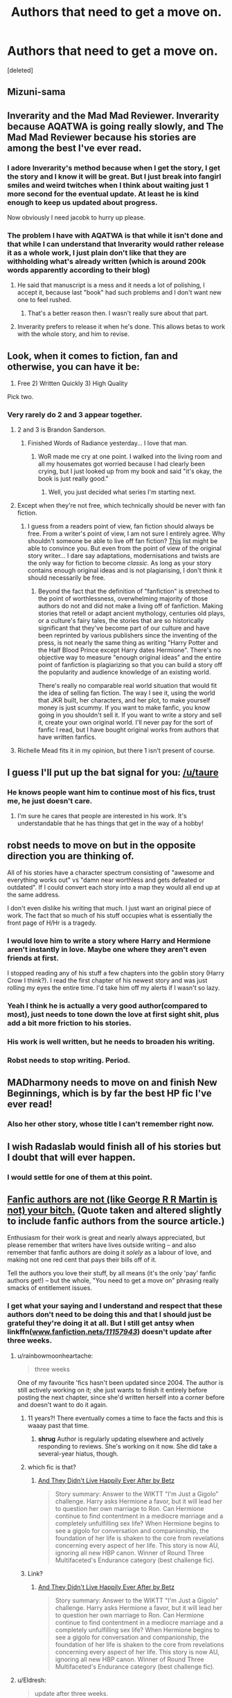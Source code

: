 #+TITLE: Authors that need to get a move on.

* Authors that need to get a move on.
:PROPERTIES:
:Score: 16
:DateUnix: 1438055340.0
:DateShort: 2015-Jul-28
:FlairText: Discussion
:END:
[deleted]


** Mizuni-sama
:PROPERTIES:
:Author: KwanLi
:Score: 7
:DateUnix: 1438083814.0
:DateShort: 2015-Jul-28
:END:


** Inverarity and the Mad Mad Reviewer. Inverarity because AQATWA is going really slowly, and The Mad Mad Reviewer because his stories are among the best I've ever read.
:PROPERTIES:
:Author: Karinta
:Score: 7
:DateUnix: 1438069245.0
:DateShort: 2015-Jul-28
:END:

*** I adore Inverarity's method because when I get the story, I get the story and I know it will be great. But I just break into fangirl smiles and weird twitches when I think about waiting just 1 more second for the eventual update. At least he is kind enough to keep us updated about progress.

Now obviously I need jacobk to hurry up please.
:PROPERTIES:
:Author: colormiconfused
:Score: 2
:DateUnix: 1438218912.0
:DateShort: 2015-Jul-30
:END:


*** The problem I have with AQATWA is that while it isn't done and that while I can understand that Inverarity would rather release it as a whole work, I just plain don't like that they are withholding what's already written (which is around 200k words apparently according to their blog)
:PROPERTIES:
:Author: MusubiKazesaru
:Score: 1
:DateUnix: 1438078503.0
:DateShort: 2015-Jul-28
:END:

**** He said that manuscript is a mess and it needs a lot of polishing, I accept it, because last "book" had such problems and I don't want new one to feel rushed.
:PROPERTIES:
:Author: StudentOfMrKleks
:Score: 4
:DateUnix: 1438082478.0
:DateShort: 2015-Jul-28
:END:

***** That's a better reason then. I wasn't really sure about that part.
:PROPERTIES:
:Author: MusubiKazesaru
:Score: 2
:DateUnix: 1438084277.0
:DateShort: 2015-Jul-28
:END:


**** Inverarity prefers to release it when he's done. This allows betas to work with the whole story, and him to revise.
:PROPERTIES:
:Author: Karinta
:Score: 1
:DateUnix: 1438107827.0
:DateShort: 2015-Jul-28
:END:


** Look, when it comes to fiction, fan and otherwise, you can have it be:

1) Free 2) Written Quickly 3) High Quality

Pick two.
:PROPERTIES:
:Author: Lane_Anasazi
:Score: 20
:DateUnix: 1438062544.0
:DateShort: 2015-Jul-28
:END:

*** Very rarely do 2 and 3 appear together.
:PROPERTIES:
:Author: Bobo54bc
:Score: 7
:DateUnix: 1438064033.0
:DateShort: 2015-Jul-28
:END:

**** 2 and 3 is Brandon Sanderson.
:PROPERTIES:
:Author: howtopleaseme
:Score: 7
:DateUnix: 1438087012.0
:DateShort: 2015-Jul-28
:END:

***** Finished Words of Radiance yesterday... I love that man.
:PROPERTIES:
:Score: 2
:DateUnix: 1438088817.0
:DateShort: 2015-Jul-28
:END:

****** WoR made me cry at one point. I walked into the living room and all my housemates got worried because I had clearly been crying, but I just looked up from my book and said "it's okay, the book is just really good."
:PROPERTIES:
:Author: haloraptor
:Score: 3
:DateUnix: 1438091265.0
:DateShort: 2015-Jul-28
:END:

******* Well, you just decided what series I'm starting next.
:PROPERTIES:
:Author: Laoscaos
:Score: 2
:DateUnix: 1438121931.0
:DateShort: 2015-Jul-29
:END:


**** Except when they're not free, which technically should be never with fan fiction.
:PROPERTIES:
:Score: 4
:DateUnix: 1438070460.0
:DateShort: 2015-Jul-28
:END:

***** I guess from a readers point of view, fan fiction should always be free. From a writer's point of view, I am not sure I entirely agree. Why shouldn't someone be able to live off fan fiction? [[http://bookshop.livejournal.com/1044495.html][This]] list might be able to convince you. But even from the point of view of the original story writer... I dare say adaptations, modernisations and twists are the only way for fiction to become /classic/. As long as your story contains enough original ideas and is not plagiarising, I don't think it should necessarily be free.
:PROPERTIES:
:Author: ClaraBlack
:Score: 2
:DateUnix: 1438122806.0
:DateShort: 2015-Jul-29
:END:

****** Beyond the fact that the definition of "fanfiction" is stretched to the point of worthlessness, overwhelming majority of those authors do not and did not make a living off of fanfiction. Making stories that retell or adapt ancient mythology, centuries old plays, or a culture's fairy tales, the stories that are so historically significant that they've become part of our culture and have been reprinted by various publishers since the inventing of the press, is not nearly the same thing as writing "Harry Potter and the Half Blood Prince except Harry dates Hermione". There's no objective way to measure "enough original ideas" and the entire point of fanfiction is plagiarizing so that you can build a story off the popularity and audience knowledge of an existing world.

There's really no comparable real world situation that would fit the idea of selling fan fiction. The way I see it, using the world that JKR built, her characters, and her plot, to make yourself money is just scummy. If you want to make fanfic, you know going in you shouldn't sell it. If you want to write a story and sell it, create your own original world. I'll never pay for the sort of fanfic I read, but I have bought original works from authors that have written fanfics.
:PROPERTIES:
:Score: 3
:DateUnix: 1438132907.0
:DateShort: 2015-Jul-29
:END:


**** Richelle Mead fits it in my opinion, but there 1 isn't present of course.
:PROPERTIES:
:Author: Riversz
:Score: 1
:DateUnix: 1438098669.0
:DateShort: 2015-Jul-28
:END:


** I guess I'll put up the bat signal for you: [[/u/taure]]
:PROPERTIES:
:Author: boomberrybella
:Score: 12
:DateUnix: 1438058368.0
:DateShort: 2015-Jul-28
:END:

*** He knows people want him to continue most of his fics, trust me, he just doesn't care.
:PROPERTIES:
:Score: 1
:DateUnix: 1438387687.0
:DateShort: 2015-Aug-01
:END:

**** I'm sure he cares that people are interested in his work. It's understandable that he has things that get in the way of a hobby!
:PROPERTIES:
:Author: boomberrybella
:Score: 1
:DateUnix: 1438444511.0
:DateShort: 2015-Aug-01
:END:


** robst needs to move on but in the opposite direction you are thinking of.

All of his stories have a character spectrum consisting of "awesome and everything works out" vs "damn near worthless and gets defeated or outdated". If I could convert each story into a map they would all end up at the same address.

I don't even dislike his writing that much. I just want an original piece of work. The fact that so much of his stuff occupies what is essentially the front page of H/Hr is a tragedy.
:PROPERTIES:
:Author: DZCreeper
:Score: 9
:DateUnix: 1438061572.0
:DateShort: 2015-Jul-28
:END:

*** I would love him to write a story where Harry and Hermione aren't instantly in love. Maybe one where they aren't even friends at first.

I stopped reading any of his stuff a few chapters into the goblin story (Harry Crow I think?). I read the first chapter of his newest story and was just rolling my eyes the entire time. I'd take him off my alerts if I wasn't so lazy.
:PROPERTIES:
:Author: Slindish
:Score: 1
:DateUnix: 1438064661.0
:DateShort: 2015-Jul-28
:END:


*** Yeah I think he is actually a very good author(compared to most), just needs to tone down the love at first sight shit, plus add a bit more friction to his stories.
:PROPERTIES:
:Author: howtopleaseme
:Score: 2
:DateUnix: 1438086950.0
:DateShort: 2015-Jul-28
:END:


*** His work is well written, but he needs to broaden his writing.
:PROPERTIES:
:Score: 1
:DateUnix: 1438120398.0
:DateShort: 2015-Jul-29
:END:


*** Robst needs to stop writing. Period.
:PROPERTIES:
:Author: PsychoGeek
:Score: 0
:DateUnix: 1438131592.0
:DateShort: 2015-Jul-29
:END:


** MADharmony needs to move on and finish New Beginnings, which is by far the best HP fic I've ever read!
:PROPERTIES:
:Author: bereitmachenn
:Score: 5
:DateUnix: 1438066602.0
:DateShort: 2015-Jul-28
:END:

*** Also her other story, whose title I can't remember right now.
:PROPERTIES:
:Author: flame7926
:Score: 2
:DateUnix: 1438084072.0
:DateShort: 2015-Jul-28
:END:


** I wish Radaslab would finish all of his stories but I doubt that will ever happen.
:PROPERTIES:
:Score: 6
:DateUnix: 1438120493.0
:DateShort: 2015-Jul-29
:END:

*** I would settle for one of them at this point.
:PROPERTIES:
:Score: 1
:DateUnix: 1438197065.0
:DateShort: 2015-Jul-29
:END:


** [[http://journal.neilgaiman.com/2009/05/entitlement-issues.html][Fanfic authors are not (like George R R Martin is not) your bitch.]] (Quote taken and altered slightly to include fanfic authors from the source article.)

Enthusiasm for their work is great and nearly always appreciated, but please remember that writers have lives outside writing -- and also remember that fanfic authors are doing it /solely/ as a labour of love, and making not one red cent that pays their bills off of it.

Tell the authors you love their stuff, by all means (it's the only 'pay' fanfic authors get!) -- but the whole, "You need to get a move on" phrasing really smacks of entitlement issues.
:PROPERTIES:
:Author: rainbowmoonheartache
:Score: 11
:DateUnix: 1438060641.0
:DateShort: 2015-Jul-28
:END:

*** I get what your saying and I understand and respect that these authors don't need to be doing this and that I should just be grateful they're doing it at all. But I still get antsy when linkffn([[http://www.fanfiction.net/s/11157943/][www.fanfiction.net/s/11157943/]]) doesn't update after three weeks.
:PROPERTIES:
:Author: toni_toni
:Score: 2
:DateUnix: 1438063848.0
:DateShort: 2015-Jul-28
:END:

**** u/rainbowmoonheartache:
#+begin_quote
  three weeks
#+end_quote

One of my favourite 'fics hasn't been updated since 2004. The author is still actively working on it; she just wants to finish it entirely before posting the next chapter, since she'd written herself into a corner before and doesn't want to do it again.
:PROPERTIES:
:Author: rainbowmoonheartache
:Score: 8
:DateUnix: 1438096623.0
:DateShort: 2015-Jul-28
:END:

***** 11 years?! There eventually comes a time to face the facts and this is waaay past that time.
:PROPERTIES:
:Author: toni_toni
:Score: 8
:DateUnix: 1438097047.0
:DateShort: 2015-Jul-28
:END:

****** *shrug* Author is regularly updating elsewhere and actively responding to reviews. She's working on it now. She did take a several-year hiatus, though.
:PROPERTIES:
:Author: rainbowmoonheartache
:Score: 2
:DateUnix: 1438293742.0
:DateShort: 2015-Jul-31
:END:


***** which fic is that?
:PROPERTIES:
:Author: Lukc
:Score: 2
:DateUnix: 1438100030.0
:DateShort: 2015-Jul-28
:END:

****** [[http://ashwinder.sycophanthex.com/viewstory.php?sid=7357][And They Didn't Live Happily Ever After by Betz]]

#+begin_quote
  Story summary: Answer to the WIKTT "I'm Just a Gigolo" challenge. Harry asks Hermione a favor, but it will lead her to question her own marriage to Ron. Can Hermione continue to find contentment in a mediocre marriage and a completely unfulfilling sex life? When Hermione begins to see a gigolo for conversation and companionship, the foundation of her life is shaken to the core from revelations concerning every aspect of her life. This story is now AU, ignoring all new HBP canon. Winner of Round Three Multifaceted's Endurance category (best challenge fic).
#+end_quote
:PROPERTIES:
:Author: rainbowmoonheartache
:Score: 2
:DateUnix: 1438293682.0
:DateShort: 2015-Jul-31
:END:


***** Link?
:PROPERTIES:
:Author: ryanvdb
:Score: 1
:DateUnix: 1438287326.0
:DateShort: 2015-Jul-31
:END:

****** [[http://ashwinder.sycophanthex.com/viewstory.php?sid=7357][And They Didn't Live Happily Ever After by Betz]]

#+begin_quote
  Story summary: Answer to the WIKTT "I'm Just a Gigolo" challenge. Harry asks Hermione a favor, but it will lead her to question her own marriage to Ron. Can Hermione continue to find contentment in a mediocre marriage and a completely unfulfilling sex life? When Hermione begins to see a gigolo for conversation and companionship, the foundation of her life is shaken to the core from revelations concerning every aspect of her life. This story is now AU, ignoring all new HBP canon. Winner of Round Three Multifaceted's Endurance category (best challenge fic).
#+end_quote
:PROPERTIES:
:Author: rainbowmoonheartache
:Score: 1
:DateUnix: 1438293642.0
:DateShort: 2015-Jul-31
:END:


**** u/Eldresh:
#+begin_quote
  update after three weeks.
#+end_quote

I'll just continue sitting over here waiting for [[https://www.fanfiction.net/u/663423/Sith-Lord-Darth-Revan][Sith Lord Darth Revan]] on ffn to update one of his star wars fics. He said he had plans to do so. [[https://f1.nwstatic.co.uk/forum/uploads/monthly_01_2014/post-18134-0-85438800-1390176220.jpg][Any day now.]]

(But seriously, I get it. We can still hope they update faster without acting like we're entitled to updates though. Its very discouraging for fanfic authors to feel pressured into releasing chapters.)
:PROPERTIES:
:Author: Eldresh
:Score: 3
:DateUnix: 1438093041.0
:DateShort: 2015-Jul-28
:END:

***** That's in the same league as [[https://www.fanfiction.net/u/226550/Ruskbyte][Ruskbyte]] then. Backwards Compatible hasn't been updated for 10 years.
:PROPERTIES:
:Author: Cersei_nemo
:Score: 2
:DateUnix: 1438095136.0
:DateShort: 2015-Jul-28
:END:


**** [[http://www.fanfiction.net/s/11157943/1/][*/I Still Haven't Found What I'm Looking For/*]] by [[https://www.fanfiction.net/u/4404355/kathryn518][/kathryn518/]]

#+begin_quote
  Ahsoka Tano left the Jedi Order, walking away after their betrayal. She did not consider the consequences of what her actions might bring, or the danger she might be in. A chance run in with a single irreverent, and possibly crazy, person in a bar changes the course of fate for an entire galaxy.
#+end_quote

^{/Site/: [[http://www.fanfiction.net/][fanfiction.net]] *|* /Category/: Star Wars + Harry Potter Crossover *|* /Rated/: Fiction M *|* /Chapters/: 8 *|* /Words/: 144,067 *|* /Reviews/: 1,355 *|* /Favs/: 3,751 *|* /Follows/: 4,267 *|* /Updated/: 7/12 *|* /Published/: 4/2 *|* /id/: 11157943 *|* /Language/: English *|* /Genre/: Adventure/Romance *|* /Characters/: Aayla S., Ahsoka T., Harry P. *|* /Download/: [[http://ficsave.com/?story_url=https://www.fanfiction.net/s/11157943/1/I-Still-Haven-t-Found-What-I-m-Looking-For&format=epub&auto_download=yes][EPUB]]}

--------------

*Bot updated 7/20/15!* *|* [[[https://github.com/tusing/reddit-ffn-bot/wiki/Usage][Usage]]] | [[[https://github.com/tusing/reddit-ffn-bot/wiki/Changelog][Changelog]]] | [[[https://github.com/tusing/reddit-ffn-bot/issues/][Issues]]] | [[[https://github.com/tusing/reddit-ffn-bot/][GitHub]]]
:PROPERTIES:
:Author: FanfictionBot
:Score: 2
:DateUnix: 1438063927.0
:DateShort: 2015-Jul-28
:END:

***** Wow, it's at 144k /already/!? I hadn't even noticed. That's impressive.
:PROPERTIES:
:Score: 2
:DateUnix: 1438163458.0
:DateShort: 2015-Jul-29
:END:


**** If you're looking for other good HP/SW fics, you might want to check out [[https://forums.darklordpotter.net/showthread.php?t=29492][Balance in Everything]].
:PROPERTIES:
:Author: joelwilliamson
:Score: 1
:DateUnix: 1438086183.0
:DateShort: 2015-Jul-28
:END:


** Fucking obstacle1. Their story linkffn(In Atlantean Caves by obstacle1) is just, just... yes. I'm shocked at how little recognition it has.
:PROPERTIES:
:Author: Pashow
:Score: 3
:DateUnix: 1438164019.0
:DateShort: 2015-Jul-29
:END:

*** [[http://www.fanfiction.net/s/10061782/1/][*/In Atlantean Caves/*]] by [[https://www.fanfiction.net/u/3607581/obstacle1][/obstacle1/]]

#+begin_quote
  Pursued through the Department of Mysteries, Harry, Ron, Hermione, Neville, Ginny and Luna go through one door too many and find themselves trapped in the Old World with no way back.
#+end_quote

^{/Site/: [[http://www.fanfiction.net/][fanfiction.net]] *|* /Category/: Harry Potter *|* /Rated/: Fiction T *|* /Chapters/: 8 *|* /Words/: 26,847 *|* /Reviews/: 17 *|* /Favs/: 28 *|* /Follows/: 58 *|* /Updated/: 6/25/2014 *|* /Published/: 1/28/2014 *|* /id/: 10061782 *|* /Language/: English *|* /Genre/: Adventure/Romance *|* /Characters/: Harry P., Ginny W. *|* /Download/: [[http://www.p0ody-files.com/ff_to_ebook/mobile/makeEpub.php?id=10061782][EPUB]]}

--------------

*Bot v1.1.2 - 7/28/15* *|* [[[https://github.com/tusing/reddit-ffn-bot/wiki/Usage][Usage]]] | [[[https://github.com/tusing/reddit-ffn-bot/wiki/Changelog][Changelog]]] | [[[https://github.com/tusing/reddit-ffn-bot/issues/][Issues]]] | [[[https://github.com/tusing/reddit-ffn-bot/][GitHub]]]

*Update Notes:* /Direct EPUB downloads for FFnet!/
:PROPERTIES:
:Author: FanfictionBot
:Score: 1
:DateUnix: 1438164091.0
:DateShort: 2015-Jul-29
:END:


** The author of Hogwarts Battle School - [[/u/KwanLi]] ;-;

Do ignore me though, I'm just whining because I remember it was so good.
:PROPERTIES:
:Author: DeeMI5I0
:Score: 3
:DateUnix: 1438208779.0
:DateShort: 2015-Jul-30
:END:


** SeriousScribble and Voice of the Nephilim for me. They're both still active on DLP. But seriously, you can't just leave an opening like linkffn(By That Last Candle's Light) and not continue it :/
:PROPERTIES:
:Score: 3
:DateUnix: 1438443119.0
:DateShort: 2015-Aug-01
:END:

*** [[http://www.fanfiction.net/s/4236163/1/][*/By That Last Candle's Light/*]] by [[https://www.fanfiction.net/u/1232425/SeriousScribble][/SeriousScribble/]]

#+begin_quote
  More than just Sirius died that night at the Ministry. Harry is left strangely empty, driven by one thought, a burning desire for revenge on the witch who killed his Godfather. But the further he goes, the more blurred everything gets. HPBella done right.
#+end_quote

^{/Site/: [[http://www.fanfiction.net/][fanfiction.net]] *|* /Category/: Harry Potter *|* /Rated/: Fiction M *|* /Chapters/: 4 *|* /Words/: 33,455 *|* /Reviews/: 126 *|* /Favs/: 338 *|* /Follows/: 386 *|* /Updated/: 5/23/2010 *|* /Published/: 5/4/2008 *|* /id/: 4236163 *|* /Language/: English *|* /Genre/: Adventure *|* /Characters/: Harry P., Bellatrix L. *|* /Download/: [[http://www.p0ody-files.com/ff_to_ebook/mobile/makeEpub.php?id=4236163][EPUB]]}

--------------

*Bot v1.1.2 - 7/28/15* *|* [[[https://github.com/tusing/reddit-ffn-bot/wiki/Usage][Usage]]] | [[[https://github.com/tusing/reddit-ffn-bot/wiki/Changelog][Changelog]]] | [[[https://github.com/tusing/reddit-ffn-bot/issues/][Issues]]] | [[[https://github.com/tusing/reddit-ffn-bot/][GitHub]]]

*Update Notes:* /Direct EPUB downloads for FFnet!/
:PROPERTIES:
:Author: FanfictionBot
:Score: 1
:DateUnix: 1438443189.0
:DateShort: 2015-Aug-01
:END:


** Lyfie has one with Harry and dumbledore that I really liked. Hasn't updated in quite awhile so idk if its abandoned now or what.
:PROPERTIES:
:Author: who_is_your_daddy
:Score: 2
:DateUnix: 1438105473.0
:DateShort: 2015-Jul-28
:END:


** You'll be waiting quite awhile then APPLE_NUGGETS, Lords of Magic is listed as abandoned on Taure's profile.

Harry Potter and the Boy who lived by The_Santi is probably my only current one that I am clamouring for more of.
:PROPERTIES:
:Author: nhrn
:Score: 2
:DateUnix: 1438321900.0
:DateShort: 2015-Jul-31
:END:
